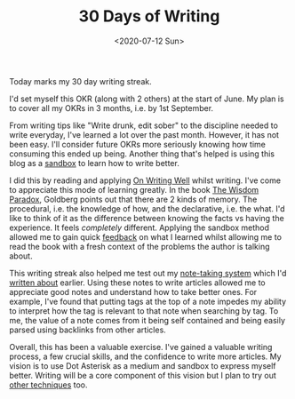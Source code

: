 #+hugo_base_dir: ../
#+date: <2020-07-12 Sun>
#+hugo_tags: personal goals meta
#+hugo_categories: meta
#+TITLE: 30 Days of Writing

  Today marks my 30 day writing streak.

  I'd set myself this OKR (along with 2 others) at the start of June. My plan is to cover all my OKRs in 3 months, i.e. by 1st September.

  From writing tips like "Write drunk, edit sober" to the discipline needed to write everyday, I've learned a lot over the past month. However, it has not been easy. I'll consider future OKRs more seriously knowing how time consuming this ended up being. Another thing that's helped is using this blog as a [[https://www.nateliason.com/blog/self-education][sandbox]] to learn how to write better.

  I did this by reading and applying [[https://www.goodreads.com/book/show/53343.On_Writing_Well][On Writing Well]] whilst writing. I've come to appreciate this mode of learning greatly. In the book [[https://www.goodreads.com/book/show/1875338.The_Wisdom_Paradox][The Wisdom Paradox]], Goldberg points out that there are 2 kinds of memory. The procedural, i.e. the knowledge of how, and the declarative, i.e. the what. I'd like to think of it as the difference between knowing the facts vs having the experience. It feels /completely/ different. Applying the sandbox method allowed me to gain quick [[file:feedback-and-magic.org][feedback]] on what I learned whilst allowing me to read the book with a fresh context of the problems the author is talking about.

  This writing streak also helped me test out my [[https://notes.ppsreejith.net][note-taking system]] which I'd [[file:book-review-how-to-take-smart-notes.org][written about]] earlier. Using these notes to write articles allowed me to appreciate good notes and understand how to take better ones. For example, I've found that putting tags at the top of a note impedes my ability to interpret how the tag is relevant to that note when searching by tag. To me, the value of a note comes from it being self contained and being easily parsed using backlinks from other articles.

  Overall, this has been a valuable exercise. I've gained a valuable writing process, a few crucial skills, and the confidence to write more articles. My vision is to use Dot Asterisk as a medium and sandbox to express myself better. Writing will be a core component of this vision but I plan to try out [[file:thoughts-on-dot-asterisk.org][other techniques]] too.
